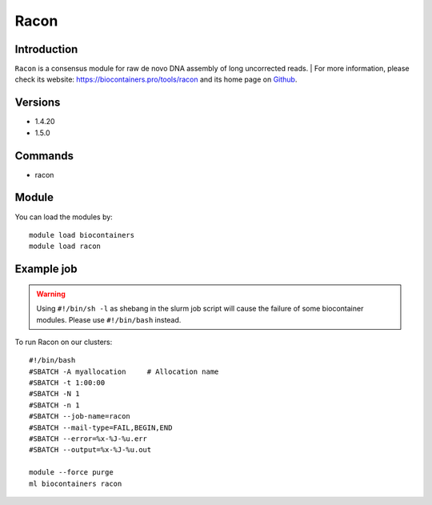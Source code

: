 .. _backbone-label:

Racon
==============================

Introduction
~~~~~~~~
``Racon`` is a consensus module for raw de novo DNA assembly of long uncorrected reads. | For more information, please check its website: https://biocontainers.pro/tools/racon and its home page on `Github`_.

Versions
~~~~~~~~
- 1.4.20
- 1.5.0

Commands
~~~~~~~
- racon

Module
~~~~~~~~
You can load the modules by::
    
    module load biocontainers
    module load racon

Example job
~~~~~
.. warning::
    Using ``#!/bin/sh -l`` as shebang in the slurm job script will cause the failure of some biocontainer modules. Please use ``#!/bin/bash`` instead.

To run Racon on our clusters::

    #!/bin/bash
    #SBATCH -A myallocation     # Allocation name 
    #SBATCH -t 1:00:00
    #SBATCH -N 1
    #SBATCH -n 1
    #SBATCH --job-name=racon
    #SBATCH --mail-type=FAIL,BEGIN,END
    #SBATCH --error=%x-%J-%u.err
    #SBATCH --output=%x-%J-%u.out

    module --force purge
    ml biocontainers racon

.. _Github: https://github.com/lbcb-sci/racon
